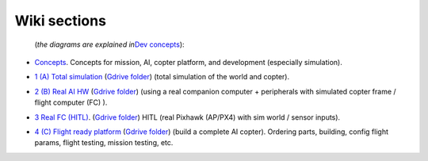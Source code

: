 Wiki sections
=============

 (*the diagrams are explained in*\ `Dev concepts <Dev-concepts>`__):

-  `Concepts <Concepts>`__. Concepts for mission, AI, copter platform,
   and development (especially simulation).

-  `1 (A) Total simulation <Part-1-Total-simulation>`__ (`Gdrive
   folder <https://drive.google.com/drive/folders/1O9oCog6AdZLO7T58Yyv8QL_9fuow7yXT>`__)
   (total simulation of the world and copter).

   |image| |image1|

-  `2 (B) Real AI HW <Part-2-Real-AI-HW>`__ (`Gdrive
   folder <https://drive.google.com/drive/folders/1zuxBFoaMbzy6Vi3vsCh46byHGPoyA5BQ>`__)
   (using a real companion computer + peripherals with simulated copter
   frame / flight computer (FC) ).

   |image2| |image3|

-  `3 Real FC (HITL) <Part-3-Real-FC-HITL>`__. (`Gdrive
   folder <https://drive.google.com/drive/folders/1fVs4uJFO2ZeZR7TNASCsFk_jhQbN-1_7>`__)
   HITL (real Pixhawk (AP/PX4) with sim world / sensor inputs).

   |image4| |image5|

-  `4 (C) Flight ready platform <Part-4-Flight-ready-platform>`__
   (`Gdrive
   folder <https://drive.google.com/drive/folders/1Xd_DuLefBJ383_ExNJQ241Bwuj7UqYn->`__)
   (build a complete AI copter). Ordering parts, building, config flight
   params, flight testing, mission testing, etc.

   |image6| |image7|

.. |image| image:: https://github.com/terrytaylorbonn/auxdrone/assets/20533814/205e3bd7-c1d7-436b-a29f-e5703b35203e
.. |image1| image:: https://github.com/terrytaylorbonn/auxdrone/assets/20533814/6c31dafd-18ea-453c-85c3-c204379a1cec
.. |image2| image:: https://github.com/terrytaylorbonn/auxdrone/assets/20533814/b7b8865c-92ee-4ae4-8be0-63aa5f9a60db
.. |image3| image:: https://github.com/terrytaylorbonn/auxdrone/assets/20533814/93641216-7793-4312-9f9d-6696520f056c
.. |image4| image:: https://github.com/terrytaylorbonn/auxdrone/assets/20533814/09688610-1ce5-411c-8414-a84baa25c2e3
.. |image5| image:: https://github.com/terrytaylorbonn/auxdrone/assets/20533814/30273726-9cb9-4ea7-9d2d-924267068f98
.. |image6| image:: https://github.com/terrytaylorbonn/auxdrone/assets/20533814/c0d41c0f-9ad6-4fbe-840a-0da8f38d7b14
.. |image7| image:: https://github.com/terrytaylorbonn/auxdrone/assets/20533814/a7d8ec13-2be8-4a01-8b40-ba49d6324e1b
